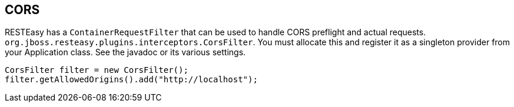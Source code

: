 == CORS

RESTEasy has a `ContainerRequestFilter` that can be used to handle CORS preflight and actual requests. `org.jboss.resteasy.plugins.interceptors.CorsFilter`.
You must allocate this and register it as a singleton provider from your Application class.
See the javadoc or its various settings. 

[source,java]
----
CorsFilter filter = new CorsFilter();
filter.getAllowedOrigins().add("http://localhost");
----